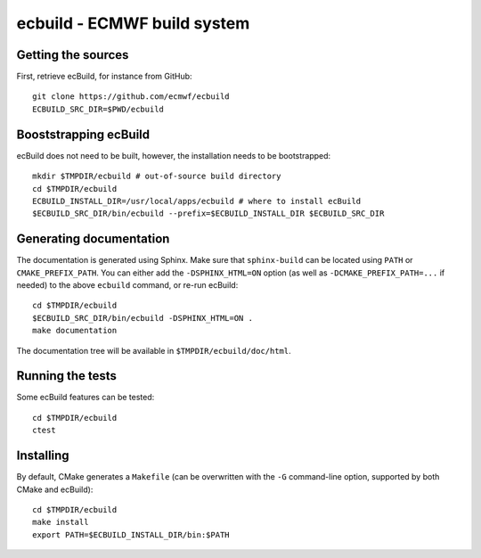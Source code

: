 ============================
ecbuild - ECMWF build system
============================

Getting the sources
===================

First, retrieve ecBuild, for instance from GitHub::

   git clone https://github.com/ecmwf/ecbuild
   ECBUILD_SRC_DIR=$PWD/ecbuild

Booststrapping ecBuild
======================

ecBuild does not need to be built, however, the installation needs to be
bootstrapped::

   mkdir $TMPDIR/ecbuild # out-of-source build directory
   cd $TMPDIR/ecbuild
   ECBUILD_INSTALL_DIR=/usr/local/apps/ecbuild # where to install ecBuild
   $ECBUILD_SRC_DIR/bin/ecbuild --prefix=$ECBUILD_INSTALL_DIR $ECBUILD_SRC_DIR

Generating documentation
========================

The documentation is generated using Sphinx. Make sure that ``sphinx-build``
can be located using ``PATH`` or ``CMAKE_PREFIX_PATH``. You can either add the
``-DSPHINX_HTML=ON`` option (as well as ``-DCMAKE_PREFIX_PATH=...`` if needed)
to the above ``ecbuild`` command, or re-run ecBuild::

   cd $TMPDIR/ecbuild
   $ECBUILD_SRC_DIR/bin/ecbuild -DSPHINX_HTML=ON .
   make documentation

The documentation tree will be available in ``$TMPDIR/ecbuild/doc/html``.

Running the tests
=================

Some ecBuild features can be tested::

   cd $TMPDIR/ecbuild
   ctest

Installing
==========

By default, CMake generates a ``Makefile`` (can be overwritten with the ``-G``
command-line option, supported by both CMake and ecBuild)::

   cd $TMPDIR/ecbuild
   make install
   export PATH=$ECBUILD_INSTALL_DIR/bin:$PATH

